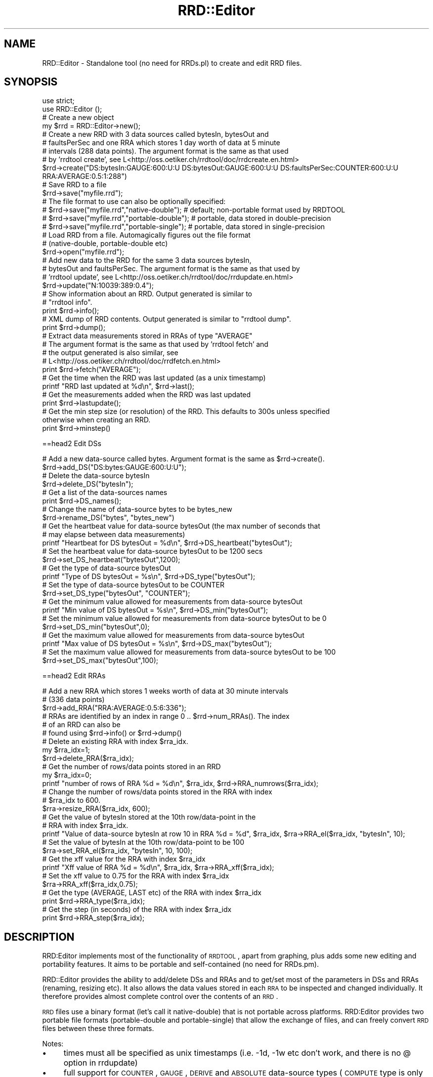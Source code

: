 .\" Automatically generated by Pod::Man 2.12 (Pod::Simple 3.05)
.\"
.\" Standard preamble:
.\" ========================================================================
.de Sh \" Subsection heading
.br
.if t .Sp
.ne 5
.PP
\fB\\$1\fR
.PP
..
.de Sp \" Vertical space (when we can't use .PP)
.if t .sp .5v
.if n .sp
..
.de Vb \" Begin verbatim text
.ft CW
.nf
.ne \\$1
..
.de Ve \" End verbatim text
.ft R
.fi
..
.\" Set up some character translations and predefined strings.  \*(-- will
.\" give an unbreakable dash, \*(PI will give pi, \*(L" will give a left
.\" double quote, and \*(R" will give a right double quote.  \*(C+ will
.\" give a nicer C++.  Capital omega is used to do unbreakable dashes and
.\" therefore won't be available.  \*(C` and \*(C' expand to `' in nroff,
.\" nothing in troff, for use with C<>.
.tr \(*W-
.ds C+ C\v'-.1v'\h'-1p'\s-2+\h'-1p'+\s0\v'.1v'\h'-1p'
.ie n \{\
.    ds -- \(*W-
.    ds PI pi
.    if (\n(.H=4u)&(1m=24u) .ds -- \(*W\h'-12u'\(*W\h'-12u'-\" diablo 10 pitch
.    if (\n(.H=4u)&(1m=20u) .ds -- \(*W\h'-12u'\(*W\h'-8u'-\"  diablo 12 pitch
.    ds L" ""
.    ds R" ""
.    ds C` ""
.    ds C' ""
'br\}
.el\{\
.    ds -- \|\(em\|
.    ds PI \(*p
.    ds L" ``
.    ds R" ''
'br\}
.\"
.\" If the F register is turned on, we'll generate index entries on stderr for
.\" titles (.TH), headers (.SH), subsections (.Sh), items (.Ip), and index
.\" entries marked with X<> in POD.  Of course, you'll have to process the
.\" output yourself in some meaningful fashion.
.if \nF \{\
.    de IX
.    tm Index:\\$1\t\\n%\t"\\$2"
..
.    nr % 0
.    rr F
.\}
.\"
.\" Accent mark definitions (@(#)ms.acc 1.5 88/02/08 SMI; from UCB 4.2).
.\" Fear.  Run.  Save yourself.  No user-serviceable parts.
.    \" fudge factors for nroff and troff
.if n \{\
.    ds #H 0
.    ds #V .8m
.    ds #F .3m
.    ds #[ \f1
.    ds #] \fP
.\}
.if t \{\
.    ds #H ((1u-(\\\\n(.fu%2u))*.13m)
.    ds #V .6m
.    ds #F 0
.    ds #[ \&
.    ds #] \&
.\}
.    \" simple accents for nroff and troff
.if n \{\
.    ds ' \&
.    ds ` \&
.    ds ^ \&
.    ds , \&
.    ds ~ ~
.    ds /
.\}
.if t \{\
.    ds ' \\k:\h'-(\\n(.wu*8/10-\*(#H)'\'\h"|\\n:u"
.    ds ` \\k:\h'-(\\n(.wu*8/10-\*(#H)'\`\h'|\\n:u'
.    ds ^ \\k:\h'-(\\n(.wu*10/11-\*(#H)'^\h'|\\n:u'
.    ds , \\k:\h'-(\\n(.wu*8/10)',\h'|\\n:u'
.    ds ~ \\k:\h'-(\\n(.wu-\*(#H-.1m)'~\h'|\\n:u'
.    ds / \\k:\h'-(\\n(.wu*8/10-\*(#H)'\z\(sl\h'|\\n:u'
.\}
.    \" troff and (daisy-wheel) nroff accents
.ds : \\k:\h'-(\\n(.wu*8/10-\*(#H+.1m+\*(#F)'\v'-\*(#V'\z.\h'.2m+\*(#F'.\h'|\\n:u'\v'\*(#V'
.ds 8 \h'\*(#H'\(*b\h'-\*(#H'
.ds o \\k:\h'-(\\n(.wu+\w'\(de'u-\*(#H)/2u'\v'-.3n'\*(#[\z\(de\v'.3n'\h'|\\n:u'\*(#]
.ds d- \h'\*(#H'\(pd\h'-\w'~'u'\v'-.25m'\f2\(hy\fP\v'.25m'\h'-\*(#H'
.ds D- D\\k:\h'-\w'D'u'\v'-.11m'\z\(hy\v'.11m'\h'|\\n:u'
.ds th \*(#[\v'.3m'\s+1I\s-1\v'-.3m'\h'-(\w'I'u*2/3)'\s-1o\s+1\*(#]
.ds Th \*(#[\s+2I\s-2\h'-\w'I'u*3/5'\v'-.3m'o\v'.3m'\*(#]
.ds ae a\h'-(\w'a'u*4/10)'e
.ds Ae A\h'-(\w'A'u*4/10)'E
.    \" corrections for vroff
.if v .ds ~ \\k:\h'-(\\n(.wu*9/10-\*(#H)'\s-2\u~\d\s+2\h'|\\n:u'
.if v .ds ^ \\k:\h'-(\\n(.wu*10/11-\*(#H)'\v'-.4m'^\v'.4m'\h'|\\n:u'
.    \" for low resolution devices (crt and lpr)
.if \n(.H>23 .if \n(.V>19 \
\{\
.    ds : e
.    ds 8 ss
.    ds o a
.    ds d- d\h'-1'\(ga
.    ds D- D\h'-1'\(hy
.    ds th \o'bp'
.    ds Th \o'LP'
.    ds ae ae
.    ds Ae AE
.\}
.rm #[ #] #H #V #F C
.\" ========================================================================
.\"
.IX Title "RRD::Editor 3"
.TH RRD::Editor 3 "2011-05-17" "perl v5.8.8" "User Contributed Perl Documentation"
.\" For nroff, turn off justification.  Always turn off hyphenation; it makes
.\" way too many mistakes in technical documents.
.if n .ad l
.nh
.SH "NAME"
RRD::Editor \- Standalone tool (no need for RRDs.pl) to create and edit RRD files.
.SH "SYNOPSIS"
.IX Header "SYNOPSIS"
.Vb 2
\& use strict;
\& use RRD::Editor ();
\& 
\& # Create a new object
\& my $rrd = RRD::Editor\->new();
\&  
\& # Create a new RRD with 3 data sources called bytesIn, bytesOut and 
\& # faultsPerSec and one RRA which stores 1 day worth of data at 5 minute 
\& # intervals (288 data points). The argument format is the same as that used 
\& # by 'rrdtool create', see L<http://oss.oetiker.ch/rrdtool/doc/rrdcreate.en.html>
\& $rrd\->create("DS:bytesIn:GAUGE:600:U:U DS:bytesOut:GAUGE:600:U:U DS:faultsPerSec:COUNTER:600:U:U RRA:AVERAGE:0.5:1:288")
\&
\& # Save RRD to a file
\& $rrd\->save("myfile.rrd");
\& # The file format to use can also be optionally specified:
\& # $rrd\->save("myfile.rrd","native\-double");   # default; non\-portable format used by RRDTOOL
\& # $rrd\->save("myfile.rrd","portable\-double"); # portable, data stored in double\-precision
\& # $rrd\->save("myfile.rrd","portable\-single"); # portable, data stored in single\-precision
\&
\& # Load RRD from a file.  Automagically figures out the file format 
\& # (native\-double, portable\-double etc) 
\& $rrd\->open("myfile.rrd");
\& 
\& # Add new data to the RRD for the same 3 data sources bytesIn, 
\& # bytesOut and faultsPerSec.  The argument format is the same as that used by 
\& # 'rrdtool update', see L<http://oss.oetiker.ch/rrdtool/doc/rrdupdate.en.html>
\& $rrd\->update("N:10039:389:0.4");
\&  
\& # Show information about an RRD.  Output generated is similar to 
\& # "rrdtool info".
\& print $rrd\->info();
\& 
\& # XML dump of RRD contents.  Output generated is similar to "rrdtool dump".
\& print $rrd\->dump();
\& 
\& # Extract data measurements stored in RRAs of type "AVERAGE"
\& # The argument format is the same as that used by 'rrdtool fetch' and 
\& # the output generated is also similar, see
\& # L<http://oss.oetiker.ch/rrdtool/doc/rrdfetch.en.html>
\& print $rrd\->fetch("AVERAGE");
\& 
\& # Get the time when the RRD was last updated (as a unix timestamp)
\& printf "RRD last updated at %d\en", $rrd\->last();
\&
\& # Get the measurements added when the RRD was last updated
\& print $rrd\->lastupdate();
\& 
\& # Get the min step size (or resolution) of the RRD.  This defaults to 300s unless specified
\& otherwise when creating an RRD.
\& print $rrd\->minstep()
.Ve
.PP
==head2 Edit DSs
.PP
.Vb 2
\& # Add a new data\-source called bytes.  Argument format is the same as $rrd\->create().
\& $rrd\->add_DS("DS:bytes:GAUGE:600:U:U");
\& 
\& # Delete the data\-source bytesIn
\& $rrd\->delete_DS("bytesIn");
\& 
\& # Get a list of the data\-sources names
\& print $rrd\->DS_names();
\& 
\& # Change the name of data\-source bytes to be bytes_new
\& $rrd\->rename_DS("bytes", "bytes_new")
\& 
\& # Get the heartbeat value for data\-source bytesOut (the max number of seconds that
\& # may elapse between data measurements)
\& printf "Heartbeat for DS bytesOut = %d\en", $rrd\->DS_heartbeat("bytesOut");
\&
\& # Set the heartbeat value for data\-source bytesOut to be 1200 secs
\& $rrd\->set_DS_heartbeat("bytesOut",1200);
\& 
\& # Get the type of data\-source bytesOut
\& printf "Type of DS bytesOut = %s\en", $rrd\->DS_type("bytesOut");
\& 
\& # Set the type of data\-source bytesOut to be COUNTER
\& $rrd\->set_DS_type("bytesOut", "COUNTER");
\& 
\& # Get the minimum value allowed for measurements from data\-source bytesOut
\& printf "Min value of DS bytesOut = %s\en", $rrd\->DS_min("bytesOut");
\&
\& # Set the minimum value allowed for measurements from data\-source bytesOut to be 0
\& $rrd\->set_DS_min("bytesOut",0);
\& 
\& # Get the maximum value allowed for measurements from data\-source bytesOut
\& printf "Max value of DS bytesOut = %s\en", $rrd\->DS_max("bytesOut");
\& 
\& # Set the maximum value allowed for measurements from data\-source bytesOut to be 100
\& $rrd\->set_DS_max("bytesOut",100);
.Ve
.PP
==head2 Edit RRAs
.PP
.Vb 3
\& # Add a new RRA which stores 1 weeks worth of data at 30 minute intervals 
\& # (336 data points)
\& $rrd\->add_RRA("RRA:AVERAGE:0.5:6:336");
\&
\& # RRAs are identified by an index in range 0 .. $rrd\->num_RRAs().  The index 
\& # of an RRD can also be 
\& # found using $rrd\->info() or $rrd\->dump()
\& 
\& # Delete an existing RRA with index $rra_idx.  
\& my $rra_idx=1; 
\& $rrd\->delete_RRA($rra_idx);
\& 
\& # Get the number of rows/data points stored in an RRD
\& my $rra_idx=0; 
\& printf "number of rows of RRA %d = %d\en", $rra_idx, $rrd\->RRA_numrows($rra_idx);
\& 
\& # Change the number of rows/data points stored in the RRA with index 
\& # $rra_idx to 600.
\& $rra\->resize_RRA($rra_idx, 600);
\& 
\&  # Get the value of bytesIn stored at the 10th row/data\-point in the 
\& # RRA with index $rra_idx.
\& printf "Value of data\-source bytesIn at row 10 in RRA %d = %d", $rra_idx, $rra\->RRA_el($rra_idx, "bytesIn", 10);
\& 
\&  # Set the value of bytesIn at the 10th row/data\-point to be 100
\& $rra\->set_RRA_el($rra_idx, "bytesIn", 10, 100);  
\& 
\& # Get the xff value for the RRA with index $rra_idx
\& printf "Xff value of RRA %d = %d\en", $rra_idx, $rra\->RRA_xff($rra_idx);
\&
\& # Set the xff value to 0.75 for the RRA with index $rra_idx
\& $rra\->RRA_xff($rra_idx,0.75);
\& 
\& # Get the type (AVERAGE, LAST etc) of the RRA with index $rra_idx
\& print $rrd\->RRA_type($rra_idx);
\& 
\& # Get the step (in seconds) of the RRA with index $rra_idx
\& print $rrd\->RRA_step($rra_idx);
.Ve
.SH "DESCRIPTION"
.IX Header "DESCRIPTION"
RRD:Editor implements most of the functionality of \s-1RRDTOOL\s0, apart from graphing, plus adds some new editing and portability features.  It aims to be portable and self-contained (no need for RRDs.pm).
.PP
RRD::Editor provides the ability to add/delete DSs and RRAs and to get/set most of the parameters in DSs and RRAs (renaming, resizing etc). It also allows the data values stored in each \s-1RRA\s0 to be inspected and changed individually.  It therefore provides almost complete control over the contents of an \s-1RRD\s0.
.PP
\&\s-1RRD\s0 files use a binary format (let's call it native-double) that is not portable across platforms.  RRD:Editor provides two portable file formats (portable-double and portable-single) that allow the exchange of files, and can freely convert \s-1RRD\s0 files between these three formats.
.PP
Notes:
.IP "\(bu" 4
times must all be specified as unix timestamps (i.e. \-1d, \-1w etc don't work, and there is no @ option in rrdupdate)
.IP "\(bu" 4
full support for \s-1COUNTER\s0, \s-1GAUGE\s0, \s-1DERIVE\s0 and \s-1ABSOLUTE\s0 data-source types (\s-1COMPUTE\s0 type is only partially supported)
.IP "\(bu" 4
full support for \s-1AVERAGE\s0, \s-1MIN\s0, \s-1MAX\s0, \s-1LAST\s0 \s-1RRA\s0 types (\s-1HWPREDCT\s0, \s-1MHWPREDICT\s0, \s-1SEASONAL\s0 etc types only partially supported)
.SH "METHODS"
.IX Header "METHODS"
.Sh "new"
.IX Subsection "new"
.Vb 1
\& my $rrd=new RRD:Editor\->new();
.Ve
.PP
Creates a new RRD::Editor object
.Sh "create"
.IX Subsection "create"
.Vb 1
\& $rrd\->create($args);
.Ve
.PP
The method will create a new \s-1RRD\s0 with the data-sources and RRAs specified by \f(CW$args\fR.   \f(CW$args\fR is a string that contains the same sort of command line arguments that would be passed to 'rrdtool create'.   The format for  \f(CW$args\fR is:
.PP
[\-\-start|\-b start time] [\-\-step|\-s step] [\-\-format|\-f encoding] [DS:ds\-name:DST:heartbeat:min:max] [RRA:CF:xff:steps:rows]
.PP
where \s-1DST\s0 may be one of \s-1GAUGE\s0, \s-1COUNTER\s0, \s-1DERIVE\s0, \s-1ABSOLUTE\s0 and \s-1CF\s0 may be one of \s-1AVERAGE\s0, \s-1MIN\s0, \s-1MAX\s0, \s-1LAST\s0.  Possible values for encoding are native-double, portable-double, portable-single.  If omitted, defaults to native-double (the non-portable file format used by \s-1RRDTOOL\s0). See <http://oss.oetiker.ch/rrdtool/doc/rrdcreate.en.html> for further information.
.Sh "open"
.IX Subsection "open"
.Vb 1
\& $rrd\->open($file_name);
.Ve
.PP
Load the \s-1RRD\s0 in the file called \f(CW$file_name\fR.  Only the file header is loaded initially, to improve efficiency, with the body of the file subsequently loaded if needed.  The file format (native-double, portable-double etc) is detected automagically.
.Sh "save"
.IX Subsection "save"
.Vb 3
\& $rrd\->save();
\& $rrd\->save($file_name);
\& $rrd\->save($file_name, $encoding);
.Ve
.PP
Save \s-1RRD\s0 to a file called \f(CW$file_name\fR with format specified by \f(CW$encoding\fR.  Possible values for \f(CW$encoding\fR are native-double, portable-double, portable-single.
.PP
If omitted, \f(CW$encoding\fR defaults to the format of the file specified when calling \f(CW\*(C`open()\*(C'\fR, or to native-double if the \s-1RRD\s0 has just been created using \f(CW\*(C`create()\*(C'\fR.  native-double is the non-portable binary format used by \s-1RRDTOOL\s0.  portable-double is portable across platforms and stores data as double\- precision values. portable-single is portable across platforms and stores data as single-precision values (reducing the \s-1RRD\s0 file size by approximately half).  If interested in the gory details, portable-double is just the native-double format used by Intel 32\-bit platforms (i.e. little-endian byte ordering, 32 bit integers, 64 bit \s-1IEEE\s0 754 doubles, storage aligned to 32 but boundaries) \- an arbitrary choice, but not unreasonable since Intel platforms are probably the most widespread at the moment.
.PP
If the \s-1RRD\s0 was opened using \f(CW\*(C`open()\*(C'\fR, then \f(CW$file_name\fR is optional and if omitted \f(CW\*(C`$rrd\-\*(C'\fR\fIsave()\fR> will save the \s-1RRD\s0 to the same file as it was read from.
.Sh "close"
.IX Subsection "close"
.Vb 1
\& $rrd\->close();
.Ve
.PP
Close an \s-1RRD\s0 file accessed using \f(CW\*(C`open()\*(C'\fR or \f(CW\*(C`save()\*(C'\fR.  Calling \f(CW\*(C`close()\*(C'\fR flushes any cached data to disk.
.Sh "info"
.IX Subsection "info"
.Vb 1
\& my $info = $rrd\->info();
.Ve
.PP
Returns a string containing information on the DSs and RRAs in the \s-1RRD\s0 (but not showing the data values stored in the RRAs).  Also shows details of the file format (native-double, portable-double etc) if the \s-1RRD\s0 was read from a file.
.Sh "dump"
.IX Subsection "dump"
.Vb 2
\& my $dump = $rrd\->dump();
\& my $dump = $rrd\->dump($arg);
.Ve
.PP
Returns a string containing the complete contents of the \s-1RRD\s0 (including data) in \s-1XML\s0 format.  \f(CW$arg\fR is optional. Possible values are \*(L"\-\-no\-header\*(R" or \*(L"\-n\*(R", which remove the \s-1XML\s0 header from the output string.
.Sh "fetch"
.IX Subsection "fetch"
.Vb 1
\& my $vals = $rrd\->fetch($args);
.Ve
.PP
Returns a string containing a table of measurement data from the \s-1RRD\s0.  \f(CW$arg\fRs is a string that contains the same sort of command line arguments that would be passed to 'rrdtool fetch'.   The format for \f(CW$args\fR is:
.PP
.Vb 1
\& CF [\-\-resolution|\-r resolution] [\-\-start|\-s start] [\-\-end|\-e end]
.Ve
.PP
where \f(CW\*(C`CF\*(C'\fR may be one of \s-1AVERAGE\s0, \s-1MIN\s0, \s-1MAX\s0, \s-1LAST\s0.  See <http://oss.oetiker.ch/rrdtool/doc/rrdfetch.en.html> for further details.
.Sh "update"
.IX Subsection "update"
.Vb 1
\& $rrd\->update($args);
.Ve
.PP
Feeds new data values into the \s-1RRD\s0.   \f(CW$args\fR is a string that contains the same sort of command line arguments that would be passed to 'rrdtool update'.   The format for \f(CW$args\fR is:
.PP
.Vb 1
\& [\-\-template:\-t ds\-name[:ds\-name]...] N|timestamp:value[:value...] [timestamp:value[:value...] ...]
.Ve
.PP
See <http://oss.oetiker.ch/rrdtool/doc/rrdupdate.en.html> for further details.
.PP
Since\f(CW\*(C` $rrd\-\*(C'\fR\fIupdate()\fR> is often called repeatedly, for greater efficiency in-place updating of \s-1RRD\s0 files is used where possible.  To understand this, a little knowledge of the \s-1RRD\s0 file format is needed.  \s-1RRD\s0 files consist of a small header containing details of the DSs and \s-1RRA\s0, and a large body containing the data values stored in the RRAs.  Reading the body into memory is relatively costly since it is much larger than the header, and so is only done by RRD::Editor on an \*(L"as-needed\*(R" basis.  So long as the body has not yet been read into memory when \f(CW\*(C`update()\*(C'\fR is called, \f(CW\*(C`update()\*(C'\fR will update the file on disk i.e. without reading in the body.  In this case there is no need to call \f(CW\*(C`save()\*(C'\fR.   If the body has been loaded into memory when \f(CW\*(C`update()\*(C'\fR is  called, then the copy of the data stored in memory will be updated and the file on disk left untouched \- a call to \f(CW\*(C`save()\*(C'\fR is then needed to freshen the file stored on disk.  Seems complicated, but its actually ok in practice.  If all you want to do is efficiently update a file, just use the following formula:
.PP
.Vb 3
\& $rrd\->open($file_name);
\& $rrd\->update($args);
\& $rrd\->close();
.Ve
.PP
and that's it.  If you want to do more, then be sure to call \f(CW\*(C`save()\*(C'\fR when you're done.
.Sh "last"
.IX Subsection "last"
.Vb 1
\& my $unixtime = $rrd\->last();
.Ve
.PP
Returns the time when the data stored in the \s-1RRD\s0 was last updated.  The time is returned as a unix timestamp.  This value should not be confused with the last modified time of the \s-1RRD\s0 file.
.Sh "set_last"
.IX Subsection "set_last"
.Vb 1
\& $rrd\->set_last($unixtime);
.Ve
.PP
Set the last update time to equal \f(CW$unixtime\fR.  \s-1WARNING:\s0 Rarely needed, use with caution !
.Sh "lastupdate"
.IX Subsection "lastupdate"
.Vb 1
\& my @vals=$rrd\->lastupdate();
.Ve
.PP
Return a list containing the data-source values inserted at the most recent update to the \s-1RRD\s0
.Sh "minstep"
.IX Subsection "minstep"
.Vb 1
\& my $minstep = $rrd\->minstep();
.Ve
.PP
Returns the minimum step size (in seconds) used to store data values in the \s-1RRD\s0.  \s-1RRA\s0 data intervals must be integer multiples of this step size.  The min step size defaults to 300s when creating an \s-1RRD\s0 (where it is referred to as the \*(L"resolution\*(R").   \s-1NB:\s0 Changing the min step size is hard as it would require resampling all of the stored data, so we leave this \*(L"to do\*(R".
.Sh "add_DS"
.IX Subsection "add_DS"
.Vb 1
\& $rrd\->add_DS($arg);
.Ve
.PP
Add a new data-source to the \s-1RRD\s0.  Only one data-source can be added at a time. Details of the data-source to be added are specified by the string \f(CW$arg\fR. The format of \f(CW$arg\fR is:
.PP
.Vb 1
\& [DS:ds\-name:DST:heartbeat:min:max]
.Ve
.PP
where \s-1DST\s0 may be one of \s-1GAUGE\s0, \s-1COUNTER\s0, \s-1DERIVE\s0, \s-1ABSOLUTE\s0 i.e. the same format as used for \f(CW$rrd\fR\->\fIcreate()\fR.
.Sh "delete_DS"
.IX Subsection "delete_DS"
.Vb 1
\& $rrd\->delete_DS($ds\-name);
.Ve
.PP
Delete the data-source with name \f(CW$ds\fR\-name from the \s-1RRD\s0.   \s-1WARNING:\s0 This will irreversibly delete all of the data stored for the data-source.
.Sh "DS_names"
.IX Subsection "DS_names"
.Vb 1
\& my @ds\-names = $rrd\->DS_names();
.Ve
.PP
Returns a list containing the names of the data-sources in the \s-1RRD\s0.
.Sh "rename_DS"
.IX Subsection "rename_DS"
.Vb 1
\& $rrd\->rename_DS($ds\-name, $ds\-newname);
.Ve
.PP
Change the name of data-source \f(CW\*(C`$ds\-name\*(C'\fR to be \f(CW\*(C`$ds\-newname\*(C'\fR
.Sh "DS_heartbeat"
.IX Subsection "DS_heartbeat"
.Vb 1
\& my $hb= $rrd\->DS_heartbeat($ds\-name);
.Ve
.PP
Returns the current heartbeat (in secodns) of a data-source.  The heartbeat is the max number of seconds that may elapse between data measurements before declaring that data is missing.
.Sh "set_DS_heartbeat"
.IX Subsection "set_DS_heartbeat"
.Vb 1
\& $rrd\->set_DS_heartbeat($ds\-name,$hb);
.Ve
.PP
Sets the heartbeat value (in seconds) of data-source \f(CW\*(C`$ds\-name\*(C'\fR to be \f(CW$hb\fR.
.Sh "DS_type"
.IX Subsection "DS_type"
.Vb 1
\& my $type = $rrd\->DS_type($ds\-name);
.Ve
.PP
Returns the type (\s-1GAUGE\s0, \s-1COUNTER\s0 etc) of a data-source.
.Sh "set_DS_type"
.IX Subsection "set_DS_type"
.Vb 1
\& $rrd\->set_DS_type($ds\-name, $type);
.Ve
.PP
Sets the type of data-source \f(CW\*(C`$ds\-name\*(C'\fR to be \f(CW$type\fR.
.Sh "DS_min"
.IX Subsection "DS_min"
.Vb 1
\& my $min = $rrd\->DS_min($ds\-name);
.Ve
.PP
Returns the minimum allowed for measurements from data-source \f(CW\*(C`$ds\-name\*(C'\fR.  Measurements below this value are set equal to \f(CW$min\fR when stored in the \s-1RRD\s0.
.Sh "set_DS_min"
.IX Subsection "set_DS_min"
.Vb 1
\& $rrd\->set_DS_min($ds\-name, $min);
.Ve
.PP
Set the minimum value for data-source \f(CW$ds\fR\-name to be \f(CW$min\fR.
.Sh "DS_max"
.IX Subsection "DS_max"
.Vb 1
\& my $max = $rrd\->DS_max($ds\-name);
.Ve
.PP
Returns the maximum allowed for measurements from data-source \f(CW$ds\fR\-name.  Measurements above this value are set equal to \f(CW$max\fR when stored in the \s-1RRD\s0.
.Sh "set_DS_max"
.IX Subsection "set_DS_max"
.Vb 1
\& $rrd\->set_DS_max($ds\-name, $max);
.Ve
.PP
Set the maximum value for data-source \f(CW$ds\fR\-name to be \f(CW$max\fR.
.Sh "add_RRA"
.IX Subsection "add_RRA"
.Vb 1
\& $rrd\->add_RRA($arg);
.Ve
.PP
Add a new \s-1RRA\s0 to the \s-1RRD\s0.   Only one \s-1RRA\s0 can be added at a time. Details of the \s-1RRA\s0 to be added are specified by the string \f(CW$arg\fR. The format of \f(CW$arg\fR is:
.PP
.Vb 1
\& [RRA:CF:xff:steps:rows]
.Ve
.PP
where \s-1CF\s0 may be one of \s-1AVERAGE\s0, \s-1MIN\s0, \s-1MAX\s0, \s-1LAST\s0 i.e. the same format as used for \f(CW$rrd\fR\->\fIcreate()\fR.
.Sh "num_RRAs"
.IX Subsection "num_RRAs"
.Vb 1
\& my $num_RRAs = $rrd\->num_RRAs();
.Ve
.PP
Returns the number of RRAs stored in the \s-1RRD\s0.   Unfortunaely, unlike data-sources, RRAs are not named and so are only identified by an index in the range 0 .. \f(CW\*(C`num_RRAs()\*(C'\fR.  The index of an \s-1RRD\s0 can be found using \f(CW\*(C`info()\*(C'\fR or \f(CW\*(C`dump()\*(C'\fR.
.Sh "delete_RRA"
.IX Subsection "delete_RRA"
.Vb 1
\& $rrd\->delete_RRA($rra_idx);
.Ve
.PP
Delete the \s-1RRA\s0 with index \f(CW$rra_idx\fR (see above discussion for how to determine the index of an \s-1RRA\s0). \s-1WARNING:\s0 This will irreversibly delete all of the data stored in the \s-1RRA\s0.
.Sh "RRA_numrows"
.IX Subsection "RRA_numrows"
.Vb 1
\& my $numrows = $rrd\->RRA_numrows($rra_idx);
.Ve
.PP
Returns the number of rows in the \s-1RRA\s0 with index \f(CW$rra_idx\fR.
.Sh "resize_RRA"
.IX Subsection "resize_RRA"
.Vb 1
\& $rra\->resize_RRA($rra_idx, $numrows);
.Ve
.PP
Change the number of rows to be \f(CW$numrows\fR in the \s-1RRA\s0 with index \f(CW$rra_idx\fR.   \s-1WARNING:\s0 If \f(CW$numrows\fR is smaller than the current row size, excess data points will be discarded.
.Sh "RRA_el"
.IX Subsection "RRA_el"
.Vb 1
\& my ($t,$val) = $rra\->RRA_el($rra_idx, $ds\-name, $row);
.Ve
.PP
Returns the timestamp and the value of data-source \f(CW$ds\fR\-name stored at row \f(CW$row\fR in the \s-1RRA\s0 with index \f(CW$rra_idx\fR.  \f(CW$row\fR must be in the range [0..\f(CW\*(C`RRA_numrows($rra_idx)\*(C'\fR\-1].  Row 0 corresponds to the oldest data point stored and row \f(CW\*(C`RRA_numrows($rra_idx)\*(C'\fR\-1 to the most recent data point.
.Sh "set_RRA_el"
.IX Subsection "set_RRA_el"
.Vb 1
\& $rra\->set_RRA_el($rra_idx, $ds\-name, $row, $val);
.Ve
.PP
Set the stored value equal to \f(CW$val\fR for data-source \f(CW$ds\fR\-name stored at row \f(CW$row\fR in the \s-1RRA\s0 with index \f(CW$rra_idx\fR.
.Sh "RRA_xff"
.IX Subsection "RRA_xff"
.Vb 1
\& my $xff = $rra\->RRA_xff($rra_idx);
.Ve
.PP
Returns the xff value for the \s-1RRA\s0 with index \f(CW$rra_idx\fR.  The xff value defines the proportion of an \s-1RRA\s0 data interval that may contain \s-1UNKNOWN\s0 data (i.e. missing data) and still be treated as known.  For example, an xff value 0.5 in an \s-1RRA\s0 with data interval 300 seconds (5 minutes) means that if less than 150s of valid data is available since the last measurement, \s-1UNKNOWN\s0 will be stored in the \s-1RRA\s0 for the next data point.
.Sh "set_RRA_xff"
.IX Subsection "set_RRA_xff"
.Vb 1
\& $rra\->RRA_xff($rra_idx,$xff);
.Ve
.PP
Sets the xff value to \f(CW$xff\fR for the \s-1RRA\s0 with index \f(CW$rra_idx\fR.
.Sh "RRA_step"
.IX Subsection "RRA_step"
.Vb 1
\& my $step = $rrd\->RRA_step($rra_idx);
.Ve
.PP
Returns the data interval (in seconds) of the \s-1RRA\s0 with index \f(CW$rra_idx\fR.    \s-1NB:\s0 Changing the step size is hard as it would require resampling the data stored in the \s-1RRA\s0, so we leave this \*(L"to do\*(R".
.Sh "RRA_type"
.IX Subsection "RRA_type"
.Vb 1
\& my $type = $rrd\->RRA_type($rra_idx);
.Ve
.PP
Returns the type of the \s-1RRA\s0 with index \f(CW$rra_idx\fR i.e. \s-1AVERAGE\s0, \s-1MAX\s0, \s-1MIN\s0, \s-1LAST\s0 etc.  \s-1NB:\s0 Changing the type of an \s-1RRA\s0 is hard (impossible ?) as the stored data doesn't contain enough information to allow its type to be changed.  To change type, its recommended instead to delete the \s-1RRA\s0 and add a new \s-1RRA\s0 with the desired type.
.SH "EXPORTS"
.IX Header "EXPORTS"
You can export the following functions if you do not want to use the object orientated interface:
.PP
.Vb 10
\& create
\& open
\& save
\& close
\& update
\& info
\& dump
\& fetch
\& last 
\& set_last
\& lastupdate
\& minstep
\& add_RRA
\& delete_RRA
\& num_RRAs
\& RRA_numrows
\& resize_RRA
\& RRA_type
\& RRA_step
\& RRA_xff
\& set_RRA_xff
\& add_DS
\& delete_DS
\& DS_names
\& rename_DS
\& DS_heartbeat
\& set_DS_heartbeat
\& DS_min
\& set_DS_min
\& DS_max
\& set_DS_max
\& DS_type
\& set_DS_type
.Ve
.PP
The tag \f(CW\*(C`all\*(C'\fR is available to easily export everything:
.PP
.Vb 1
\& use RRD::Editor qw(:all);
.Ve
.SH "Portability/Compatibility with RRDTOOL"
.IX Header "Portability/Compatibility with RRDTOOL"
The RRD::Editor code is portable and so long as you stick to using the portable-double and portable-single file formats the \s-1RRD\s0 files generated will also be portable.  Portability issues arise when the native-double file format is used to store RRDs.  This format tries to be compatible with the non-portable binary format used by \s-1RRDTOOL\s0, which requires RRD::Editor to figure out nasty low-level details of the platform it is running on (byte ordering, byte alignment, representation used for doubles etc).   To date, RRD::Editor and \s-1RRDTOOL\s0 have been confirmed compatible (i.e. they can read each others \s-1RRD\s0 files) on the following platforms:
.PP
Intel x686 32bit, Intel x686 64bit, \s-1ARM\s0 32bit
.PP
If your platform is not listed, there is a good chance things will \*(L"just work\*(R" but double checking that \s-1RRDTOOL\s0 can read the native-double \s-1RRD\s0 files generated by RRD::Editor, and vice-versa, would be a good idea if that's important to you.
.SH "SEE ALSO"
.IX Header "SEE ALSO"
RRD::Simple, RRDTool::OO, RRDs,
<http://www.rrdtool.org>, examples/*.pl,
.SH "VERSION"
.IX Header "VERSION"
Ver 0.01_3
.SH "AUTHOR"
.IX Header "AUTHOR"
Doug Leith
.PP
<http://www.leith.ie>
.SH "BUGS"
.IX Header "BUGS"
Please report any bugs or feature requests to \f(CW\*(C`bug\-rrd\-db at rt.cpan.org\*(C'\fR, or through the web interface at <http://rt.cpan.org/NoAuth/ReportBug.html?Queue=RRD\-Editor>.  I will be notified, and then you'll automatically be notified of progress on your bug as I make changes.
.SH "COPYRIGHT"
.IX Header "COPYRIGHT"
Copyright 2011 D.J.Leith.
.PP
This program is free software; you can redistribute it and/or modify it under the terms of either: the \s-1GNU\s0 General Public License as published by the Free Software Foundation; or the Artistic License.
.PP
See http://dev.perl.org/licenses/ for more information.
